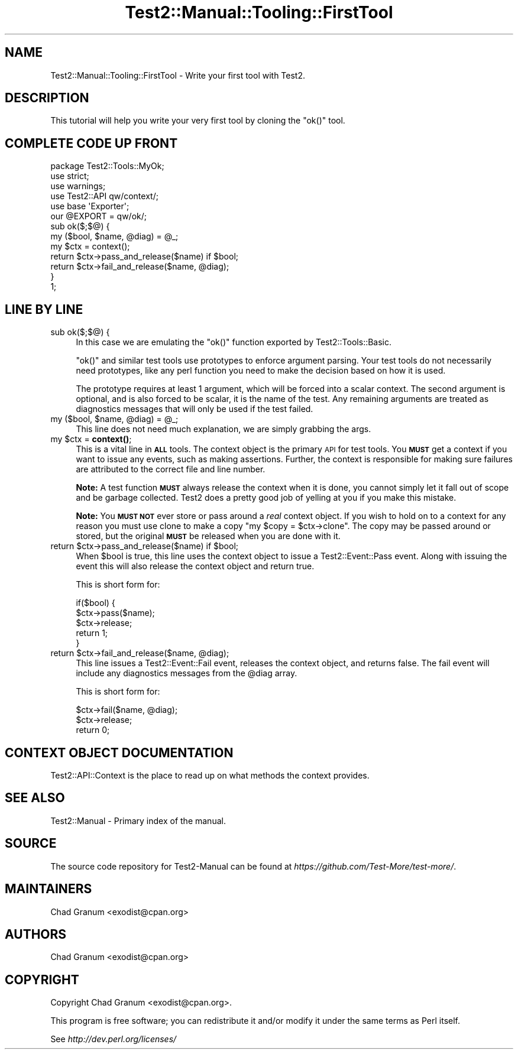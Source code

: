 .\" Automatically generated by Pod::Man 4.14 (Pod::Simple 3.42)
.\"
.\" Standard preamble:
.\" ========================================================================
.de Sp \" Vertical space (when we can't use .PP)
.if t .sp .5v
.if n .sp
..
.de Vb \" Begin verbatim text
.ft CW
.nf
.ne \\$1
..
.de Ve \" End verbatim text
.ft R
.fi
..
.\" Set up some character translations and predefined strings.  \*(-- will
.\" give an unbreakable dash, \*(PI will give pi, \*(L" will give a left
.\" double quote, and \*(R" will give a right double quote.  \*(C+ will
.\" give a nicer C++.  Capital omega is used to do unbreakable dashes and
.\" therefore won't be available.  \*(C` and \*(C' expand to `' in nroff,
.\" nothing in troff, for use with C<>.
.tr \(*W-
.ds C+ C\v'-.1v'\h'-1p'\s-2+\h'-1p'+\s0\v'.1v'\h'-1p'
.ie n \{\
.    ds -- \(*W-
.    ds PI pi
.    if (\n(.H=4u)&(1m=24u) .ds -- \(*W\h'-12u'\(*W\h'-12u'-\" diablo 10 pitch
.    if (\n(.H=4u)&(1m=20u) .ds -- \(*W\h'-12u'\(*W\h'-8u'-\"  diablo 12 pitch
.    ds L" ""
.    ds R" ""
.    ds C` ""
.    ds C' ""
'br\}
.el\{\
.    ds -- \|\(em\|
.    ds PI \(*p
.    ds L" ``
.    ds R" ''
.    ds C`
.    ds C'
'br\}
.\"
.\" Escape single quotes in literal strings from groff's Unicode transform.
.ie \n(.g .ds Aq \(aq
.el       .ds Aq '
.\"
.\" If the F register is >0, we'll generate index entries on stderr for
.\" titles (.TH), headers (.SH), subsections (.SS), items (.Ip), and index
.\" entries marked with X<> in POD.  Of course, you'll have to process the
.\" output yourself in some meaningful fashion.
.\"
.\" Avoid warning from groff about undefined register 'F'.
.de IX
..
.nr rF 0
.if \n(.g .if rF .nr rF 1
.if (\n(rF:(\n(.g==0)) \{\
.    if \nF \{\
.        de IX
.        tm Index:\\$1\t\\n%\t"\\$2"
..
.        if !\nF==2 \{\
.            nr % 0
.            nr F 2
.        \}
.    \}
.\}
.rr rF
.\" ========================================================================
.\"
.IX Title "Test2::Manual::Tooling::FirstTool 3pm"
.TH Test2::Manual::Tooling::FirstTool 3pm "2025-03-29" "perl v5.34.0" "User Contributed Perl Documentation"
.\" For nroff, turn off justification.  Always turn off hyphenation; it makes
.\" way too many mistakes in technical documents.
.if n .ad l
.nh
.SH "NAME"
Test2::Manual::Tooling::FirstTool \- Write your first tool with Test2.
.SH "DESCRIPTION"
.IX Header "DESCRIPTION"
This tutorial will help you write your very first tool by cloning the \f(CW\*(C`ok()\*(C'\fR
tool.
.SH "COMPLETE CODE UP FRONT"
.IX Header "COMPLETE CODE UP FRONT"
.Vb 3
\&    package Test2::Tools::MyOk;
\&    use strict;
\&    use warnings;
\&
\&    use Test2::API qw/context/;
\&
\&    use base \*(AqExporter\*(Aq;
\&    our @EXPORT = qw/ok/;
\&
\&    sub ok($;$@) {
\&        my ($bool, $name, @diag) = @_;
\&
\&        my $ctx = context();
\&
\&        return $ctx\->pass_and_release($name) if $bool;
\&        return $ctx\->fail_and_release($name, @diag);
\&    }
\&
\&    1;
.Ve
.SH "LINE BY LINE"
.IX Header "LINE BY LINE"
.IP "sub ok($;$@) {" 4
.IX Item "sub ok($;$@) {"
In this case we are emulating the \f(CW\*(C`ok()\*(C'\fR function exported by
Test2::Tools::Basic.
.Sp
\&\f(CW\*(C`ok()\*(C'\fR and similar test tools use prototypes to enforce argument parsing. Your
test tools do not necessarily need prototypes, like any perl function you need
to make the decision based on how it is used.
.Sp
The prototype requires at least 1 argument, which will
be forced into a scalar context. The second argument is optional, and is also
forced to be scalar, it is the name of the test. Any remaining arguments are
treated as diagnostics messages that will only be used if the test failed.
.ie n .IP "my ($bool, $name, @diag) = @_;" 4
.el .IP "my ($bool, \f(CW$name\fR, \f(CW@diag\fR) = \f(CW@_\fR;" 4
.IX Item "my ($bool, $name, @diag) = @_;"
This line does not need much explanation, we are simply grabbing the args.
.ie n .IP "my $ctx = \fBcontext()\fR;" 4
.el .IP "my \f(CW$ctx\fR = \fBcontext()\fR;" 4
.IX Item "my $ctx = context();"
This is a vital line in \fB\s-1ALL\s0\fR tools. The context object is the primary \s-1API\s0 for
test tools. You \fB\s-1MUST\s0\fR get a context if you want to issue any events, such as
making assertions. Further, the context is responsible for making sure failures
are attributed to the correct file and line number.
.Sp
\&\fBNote:\fR A test function \fB\s-1MUST\s0\fR always release the context when it is done,
you cannot simply let it fall out of scope and be garbage collected. Test2 does
a pretty good job of yelling at you if you make this mistake.
.Sp
\&\fBNote:\fR You \fB\s-1MUST NOT\s0\fR ever store or pass around a \fIreal\fR context object. If
you wish to hold on to a context for any reason you must use clone to make a
copy \f(CW\*(C`my $copy = $ctx\->clone\*(C'\fR. The copy may be passed around or stored,
but the original \fB\s-1MUST\s0\fR be released when you are done with it.
.ie n .IP "return $ctx\->pass_and_release($name) if $bool;" 4
.el .IP "return \f(CW$ctx\fR\->pass_and_release($name) if \f(CW$bool\fR;" 4
.IX Item "return $ctx->pass_and_release($name) if $bool;"
When \f(CW$bool\fR is true, this line uses the context object to issue a
Test2::Event::Pass event. Along with issuing the event this will also
release the context object and return true.
.Sp
This is short form for:
.Sp
.Vb 5
\&    if($bool) {
\&        $ctx\->pass($name);
\&        $ctx\->release;
\&        return 1;
\&    }
.Ve
.ie n .IP "return $ctx\->fail_and_release($name, @diag);" 4
.el .IP "return \f(CW$ctx\fR\->fail_and_release($name, \f(CW@diag\fR);" 4
.IX Item "return $ctx->fail_and_release($name, @diag);"
This line issues a Test2::Event::Fail event, releases the context object,
and returns false. The fail event will include any diagnostics messages from
the \f(CW@diag\fR array.
.Sp
This is short form for:
.Sp
.Vb 3
\&    $ctx\->fail($name, @diag);
\&    $ctx\->release;
\&    return 0;
.Ve
.SH "CONTEXT OBJECT DOCUMENTATION"
.IX Header "CONTEXT OBJECT DOCUMENTATION"
Test2::API::Context is the place to read up on what methods the context
provides.
.SH "SEE ALSO"
.IX Header "SEE ALSO"
Test2::Manual \- Primary index of the manual.
.SH "SOURCE"
.IX Header "SOURCE"
The source code repository for Test2\-Manual can be found at
\&\fIhttps://github.com/Test\-More/test\-more/\fR.
.SH "MAINTAINERS"
.IX Header "MAINTAINERS"
.IP "Chad Granum <exodist@cpan.org>" 4
.IX Item "Chad Granum <exodist@cpan.org>"
.SH "AUTHORS"
.IX Header "AUTHORS"
.PD 0
.IP "Chad Granum <exodist@cpan.org>" 4
.IX Item "Chad Granum <exodist@cpan.org>"
.PD
.SH "COPYRIGHT"
.IX Header "COPYRIGHT"
Copyright Chad Granum <exodist@cpan.org>.
.PP
This program is free software; you can redistribute it and/or
modify it under the same terms as Perl itself.
.PP
See \fIhttp://dev.perl.org/licenses/\fR
